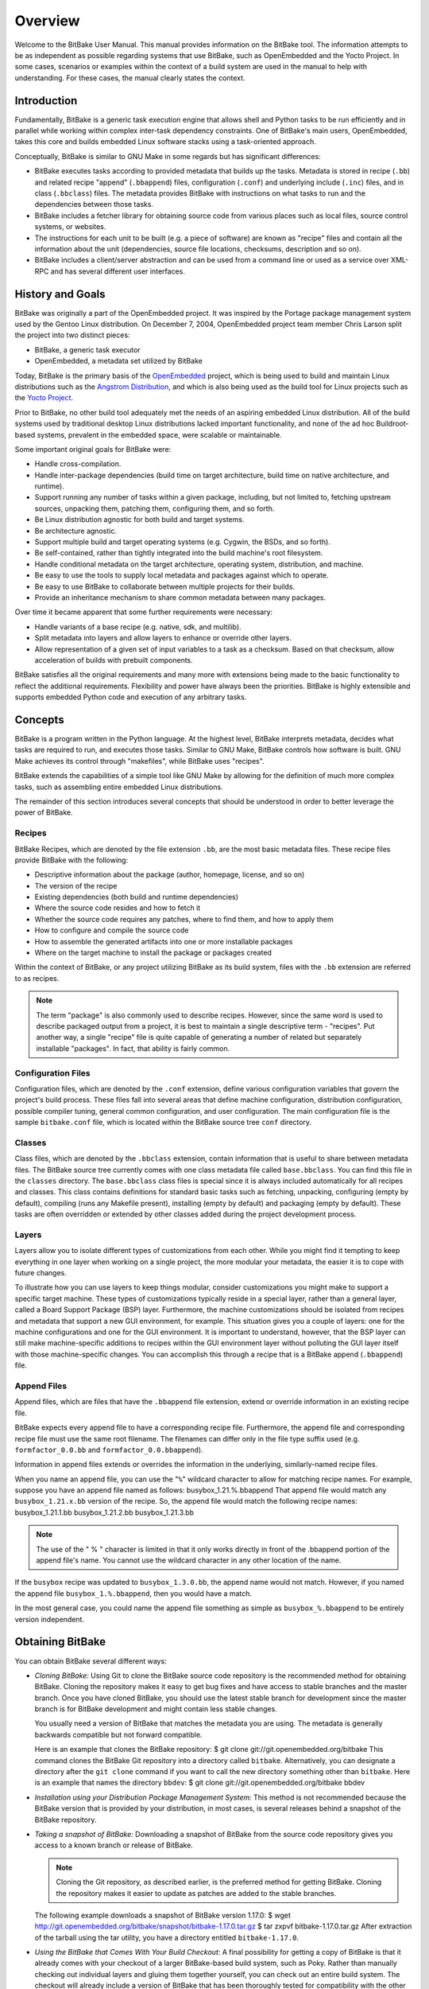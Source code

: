 ========
Overview
========

Welcome to the BitBake User Manual. This manual provides information on
the BitBake tool. The information attempts to be as independent as
possible regarding systems that use BitBake, such as OpenEmbedded and
the Yocto Project. In some cases, scenarios or examples within the
context of a build system are used in the manual to help with
understanding. For these cases, the manual clearly states the context.

.. _intro:

Introduction
============

Fundamentally, BitBake is a generic task execution engine that allows
shell and Python tasks to be run efficiently and in parallel while
working within complex inter-task dependency constraints. One of
BitBake's main users, OpenEmbedded, takes this core and builds embedded
Linux software stacks using a task-oriented approach.

Conceptually, BitBake is similar to GNU Make in some regards but has
significant differences:

-  BitBake executes tasks according to provided metadata that builds up
   the tasks. Metadata is stored in recipe (``.bb``) and related recipe
   "append" (``.bbappend``) files, configuration (``.conf``) and
   underlying include (``.inc``) files, and in class (``.bbclass``)
   files. The metadata provides BitBake with instructions on what tasks
   to run and the dependencies between those tasks.

-  BitBake includes a fetcher library for obtaining source code from
   various places such as local files, source control systems, or
   websites.

-  The instructions for each unit to be built (e.g. a piece of software)
   are known as "recipe" files and contain all the information about the
   unit (dependencies, source file locations, checksums, description and
   so on).

-  BitBake includes a client/server abstraction and can be used from a
   command line or used as a service over XML-RPC and has several
   different user interfaces.

History and Goals
=================

BitBake was originally a part of the OpenEmbedded project. It was
inspired by the Portage package management system used by the Gentoo
Linux distribution. On December 7, 2004, OpenEmbedded project team
member Chris Larson split the project into two distinct pieces:

-  BitBake, a generic task executor

-  OpenEmbedded, a metadata set utilized by BitBake

Today, BitBake is the primary basis of the
`OpenEmbedded <http://www.openembedded.org/>`__ project, which is being
used to build and maintain Linux distributions such as the `Angstrom
Distribution <http://www.angstrom-distribution.org/>`__, and which is
also being used as the build tool for Linux projects such as the `Yocto
Project <http://www.yoctoproject.org>`__.

Prior to BitBake, no other build tool adequately met the needs of an
aspiring embedded Linux distribution. All of the build systems used by
traditional desktop Linux distributions lacked important functionality,
and none of the ad hoc Buildroot-based systems, prevalent in the
embedded space, were scalable or maintainable.

Some important original goals for BitBake were:

-  Handle cross-compilation.

-  Handle inter-package dependencies (build time on target architecture,
   build time on native architecture, and runtime).

-  Support running any number of tasks within a given package,
   including, but not limited to, fetching upstream sources, unpacking
   them, patching them, configuring them, and so forth.

-  Be Linux distribution agnostic for both build and target systems.

-  Be architecture agnostic.

-  Support multiple build and target operating systems (e.g. Cygwin, the
   BSDs, and so forth).

-  Be self-contained, rather than tightly integrated into the build
   machine's root filesystem.

-  Handle conditional metadata on the target architecture, operating
   system, distribution, and machine.

-  Be easy to use the tools to supply local metadata and packages
   against which to operate.

-  Be easy to use BitBake to collaborate between multiple projects for
   their builds.

-  Provide an inheritance mechanism to share common metadata between
   many packages.

Over time it became apparent that some further requirements were
necessary:

-  Handle variants of a base recipe (e.g. native, sdk, and multilib).

-  Split metadata into layers and allow layers to enhance or override
   other layers.

-  Allow representation of a given set of input variables to a task as a
   checksum. Based on that checksum, allow acceleration of builds with
   prebuilt components.

BitBake satisfies all the original requirements and many more with
extensions being made to the basic functionality to reflect the
additional requirements. Flexibility and power have always been the
priorities. BitBake is highly extensible and supports embedded Python
code and execution of any arbitrary tasks.

.. _Concepts:

Concepts
========

BitBake is a program written in the Python language. At the highest
level, BitBake interprets metadata, decides what tasks are required to
run, and executes those tasks. Similar to GNU Make, BitBake controls how
software is built. GNU Make achieves its control through "makefiles",
while BitBake uses "recipes".

BitBake extends the capabilities of a simple tool like GNU Make by
allowing for the definition of much more complex tasks, such as
assembling entire embedded Linux distributions.

The remainder of this section introduces several concepts that should be
understood in order to better leverage the power of BitBake.

Recipes
-------

BitBake Recipes, which are denoted by the file extension ``.bb``, are
the most basic metadata files. These recipe files provide BitBake with
the following:

-  Descriptive information about the package (author, homepage, license,
   and so on)

-  The version of the recipe

-  Existing dependencies (both build and runtime dependencies)

-  Where the source code resides and how to fetch it

-  Whether the source code requires any patches, where to find them, and
   how to apply them

-  How to configure and compile the source code

-  How to assemble the generated artifacts into one or more installable
   packages

-  Where on the target machine to install the package or packages
   created

Within the context of BitBake, or any project utilizing BitBake as its
build system, files with the ``.bb`` extension are referred to as
recipes.

.. note::

   The term "package" is also commonly used to describe recipes.
   However, since the same word is used to describe packaged output from
   a project, it is best to maintain a single descriptive term -
   "recipes". Put another way, a single "recipe" file is quite capable
   of generating a number of related but separately installable
   "packages". In fact, that ability is fairly common.

Configuration Files
-------------------

Configuration files, which are denoted by the ``.conf`` extension,
define various configuration variables that govern the project's build
process. These files fall into several areas that define machine
configuration, distribution configuration, possible compiler tuning,
general common configuration, and user configuration. The main
configuration file is the sample ``bitbake.conf`` file, which is located
within the BitBake source tree ``conf`` directory.

Classes
-------

Class files, which are denoted by the ``.bbclass`` extension, contain
information that is useful to share between metadata files. The BitBake
source tree currently comes with one class metadata file called
``base.bbclass``. You can find this file in the ``classes`` directory.
The ``base.bbclass`` class files is special since it is always included
automatically for all recipes and classes. This class contains
definitions for standard basic tasks such as fetching, unpacking,
configuring (empty by default), compiling (runs any Makefile present),
installing (empty by default) and packaging (empty by default). These
tasks are often overridden or extended by other classes added during the
project development process.

Layers
------

Layers allow you to isolate different types of customizations from each
other. While you might find it tempting to keep everything in one layer
when working on a single project, the more modular your metadata, the
easier it is to cope with future changes.

To illustrate how you can use layers to keep things modular, consider
customizations you might make to support a specific target machine.
These types of customizations typically reside in a special layer,
rather than a general layer, called a Board Support Package (BSP) layer.
Furthermore, the machine customizations should be isolated from recipes
and metadata that support a new GUI environment, for example. This
situation gives you a couple of layers: one for the machine
configurations and one for the GUI environment. It is important to
understand, however, that the BSP layer can still make machine-specific
additions to recipes within the GUI environment layer without polluting
the GUI layer itself with those machine-specific changes. You can
accomplish this through a recipe that is a BitBake append
(``.bbappend``) file.

.. _append-bbappend-files:

Append Files
------------

Append files, which are files that have the ``.bbappend`` file
extension, extend or override information in an existing recipe file.

BitBake expects every append file to have a corresponding recipe file.
Furthermore, the append file and corresponding recipe file must use the
same root filename. The filenames can differ only in the file type
suffix used (e.g. ``formfactor_0.0.bb`` and
``formfactor_0.0.bbappend``).

Information in append files extends or overrides the information in the
underlying, similarly-named recipe files.

When you name an append file, you can use the "``%``" wildcard character
to allow for matching recipe names. For example, suppose you have an
append file named as follows: busybox_1.21.%.bbappend That append file
would match any ``busybox_1.21.``\ x\ ``.bb`` version of the recipe. So,
the append file would match the following recipe names:
busybox_1.21.1.bb busybox_1.21.2.bb busybox_1.21.3.bb

.. note::

   The use of the "
   %
   " character is limited in that it only works directly in front of the
   .bbappend
   portion of the append file's name. You cannot use the wildcard
   character in any other location of the name.

If the ``busybox`` recipe was updated to ``busybox_1.3.0.bb``, the
append name would not match. However, if you named the append file
``busybox_1.%.bbappend``, then you would have a match.

In the most general case, you could name the append file something as
simple as ``busybox_%.bbappend`` to be entirely version independent.

Obtaining BitBake
=================

You can obtain BitBake several different ways:

-  *Cloning BitBake:* Using Git to clone the BitBake source code
   repository is the recommended method for obtaining BitBake. Cloning
   the repository makes it easy to get bug fixes and have access to
   stable branches and the master branch. Once you have cloned BitBake,
   you should use the latest stable branch for development since the
   master branch is for BitBake development and might contain less
   stable changes.

   You usually need a version of BitBake that matches the metadata you
   are using. The metadata is generally backwards compatible but not
   forward compatible.

   Here is an example that clones the BitBake repository: $ git clone
   git://git.openembedded.org/bitbake This command clones the BitBake
   Git repository into a directory called ``bitbake``. Alternatively,
   you can designate a directory after the ``git clone`` command if you
   want to call the new directory something other than ``bitbake``. Here
   is an example that names the directory ``bbdev``: $ git clone
   git://git.openembedded.org/bitbake bbdev

-  *Installation using your Distribution Package Management System:*
   This method is not recommended because the BitBake version that is
   provided by your distribution, in most cases, is several releases
   behind a snapshot of the BitBake repository.

-  *Taking a snapshot of BitBake:* Downloading a snapshot of BitBake
   from the source code repository gives you access to a known branch or
   release of BitBake.

   .. note::

      Cloning the Git repository, as described earlier, is the preferred
      method for getting BitBake. Cloning the repository makes it easier
      to update as patches are added to the stable branches.

   The following example downloads a snapshot of BitBake version 1.17.0:
   $ wget
   http://git.openembedded.org/bitbake/snapshot/bitbake-1.17.0.tar.gz $
   tar zxpvf bitbake-1.17.0.tar.gz After extraction of the tarball using
   the tar utility, you have a directory entitled ``bitbake-1.17.0``.

-  *Using the BitBake that Comes With Your Build Checkout:* A final
   possibility for getting a copy of BitBake is that it already comes
   with your checkout of a larger BitBake-based build system, such as
   Poky. Rather than manually checking out individual layers and gluing
   them together yourself, you can check out an entire build system. The
   checkout will already include a version of BitBake that has been
   thoroughly tested for compatibility with the other components. For
   information on how to check out a particular BitBake-based build
   system, consult that build system's supporting documentation.

.. _bitbake-user-manual-command:

The BitBake Command
===================

The ``bitbake`` command is the primary interface to the BitBake tool.
This section presents the BitBake command syntax and provides several
execution examples.

Usage and syntax
----------------

Following is the usage and syntax for BitBake: $ bitbake -h Usage:
bitbake [options] [recipename/target recipe:do_task ...] Executes the
specified task (default is 'build') for a given set of target recipes
(.bb files). It is assumed there is a conf/bblayers.conf available in
cwd or in BBPATH which will provide the layer, BBFILES and other
configuration information. Options: --version show program's version
number and exit -h, --help show this help message and exit -b BUILDFILE,
--buildfile=BUILDFILE Execute tasks from a specific .bb recipe directly.
WARNING: Does not handle any dependencies from other recipes. -k,
--continue Continue as much as possible after an error. While the target
that failed and anything depending on it cannot be built, as much as
possible will be built before stopping. -f, --force Force the specified
targets/task to run (invalidating any existing stamp file). -c CMD,
--cmd=CMD Specify the task to execute. The exact options available
depend on the metadata. Some examples might be 'compile' or
'populate_sysroot' or 'listtasks' may give a list of the tasks
available. -C INVALIDATE_STAMP, --clear-stamp=INVALIDATE_STAMP
Invalidate the stamp for the specified task such as 'compile' and then
run the default task for the specified target(s). -r PREFILE,
--read=PREFILE Read the specified file before bitbake.conf. -R POSTFILE,
--postread=POSTFILE Read the specified file after bitbake.conf. -v,
--verbose Enable tracing of shell tasks (with 'set -x'). Also print
bb.note(...) messages to stdout (in addition to writing them to
${T}/log.do_<task>). -D, --debug Increase the debug level. You can
specify this more than once. -D sets the debug level to 1, where only
bb.debug(1, ...) messages are printed to stdout; -DD sets the debug
level to 2, where both bb.debug(1, ...) and bb.debug(2, ...) messages
are printed; etc. Without -D, no debug messages are printed. Note that
-D only affects output to stdout. All debug messages are written to
${T}/log.do_taskname, regardless of the debug level. -q, --quiet Output
less log message data to the terminal. You can specify this more than
once. -n, --dry-run Don't execute, just go through the motions. -S
SIGNATURE_HANDLER, --dump-signatures=SIGNATURE_HANDLER Dump out the
signature construction information, with no task execution. The
SIGNATURE_HANDLER parameter is passed to the handler. Two common values
are none and printdiff but the handler may define more/less. none means
only dump the signature, printdiff means compare the dumped signature
with the cached one. -p, --parse-only Quit after parsing the BB recipes.
-s, --show-versions Show current and preferred versions of all recipes.
-e, --environment Show the global or per-recipe environment complete
with information about where variables were set/changed. -g, --graphviz
Save dependency tree information for the specified targets in the dot
syntax. -I EXTRA_ASSUME_PROVIDED, --ignore-deps=EXTRA_ASSUME_PROVIDED
Assume these dependencies don't exist and are already provided
(equivalent to ASSUME_PROVIDED). Useful to make dependency graphs more
appealing -l DEBUG_DOMAINS, --log-domains=DEBUG_DOMAINS Show debug
logging for the specified logging domains -P, --profile Profile the
command and save reports. -u UI, --ui=UI The user interface to use
(knotty, ncurses or taskexp - default knotty). --token=XMLRPCTOKEN
Specify the connection token to be used when connecting to a remote
server. --revisions-changed Set the exit code depending on whether
upstream floating revisions have changed or not. --server-only Run
bitbake without a UI, only starting a server (cooker) process. -B BIND,
--bind=BIND The name/address for the bitbake xmlrpc server to bind to.
-T SERVER_TIMEOUT, --idle-timeout=SERVER_TIMEOUT Set timeout to unload
bitbake server due to inactivity, set to -1 means no unload, default:
Environment variable BB_SERVER_TIMEOUT. --no-setscene Do not run any
setscene tasks. sstate will be ignored and everything needed, built.
--setscene-only Only run setscene tasks, don't run any real tasks.
--remote-server=REMOTE_SERVER Connect to the specified server. -m,
--kill-server Terminate any running bitbake server. --observe-only
Connect to a server as an observing-only client. --status-only Check the
status of the remote bitbake server. -w WRITEEVENTLOG,
--write-log=WRITEEVENTLOG Writes the event log of the build to a bitbake
event json file. Use '' (empty string) to assign the name automatically.
--runall=RUNALL Run the specified task for any recipe in the taskgraph
of the specified target (even if it wouldn't otherwise have run).
--runonly=RUNONLY Run only the specified task within the taskgraph of
the specified targets (and any task dependencies those tasks may have).

.. _bitbake-examples:

Examples
--------

This section presents some examples showing how to use BitBake.

.. _example-executing-a-task-against-a-single-recipe:

Executing a Task Against a Single Recipe
~~~~~~~~~~~~~~~~~~~~~~~~~~~~~~~~~~~~~~~~

Executing tasks for a single recipe file is relatively simple. You
specify the file in question, and BitBake parses it and executes the
specified task. If you do not specify a task, BitBake executes the
default task, which is "build”. BitBake obeys inter-task dependencies
when doing so.

The following command runs the build task, which is the default task, on
the ``foo_1.0.bb`` recipe file: $ bitbake -b foo_1.0.bb The following
command runs the clean task on the ``foo.bb`` recipe file: $ bitbake -b
foo.bb -c clean

.. note::

   The "-b" option explicitly does not handle recipe dependencies. Other
   than for debugging purposes, it is instead recommended that you use
   the syntax presented in the next section.

Executing Tasks Against a Set of Recipe Files
~~~~~~~~~~~~~~~~~~~~~~~~~~~~~~~~~~~~~~~~~~~~~

There are a number of additional complexities introduced when one wants
to manage multiple ``.bb`` files. Clearly there needs to be a way to
tell BitBake what files are available and, of those, which you want to
execute. There also needs to be a way for each recipe to express its
dependencies, both for build-time and runtime. There must be a way for
you to express recipe preferences when multiple recipes provide the same
functionality, or when there are multiple versions of a recipe.

The ``bitbake`` command, when not using "--buildfile" or "-b" only
accepts a "PROVIDES". You cannot provide anything else. By default, a
recipe file generally "PROVIDES" its "packagename" as shown in the
following example: $ bitbake foo This next example "PROVIDES" the
package name and also uses the "-c" option to tell BitBake to just
execute the ``do_clean`` task: $ bitbake -c clean foo

Executing a List of Task and Recipe Combinations
~~~~~~~~~~~~~~~~~~~~~~~~~~~~~~~~~~~~~~~~~~~~~~~~

The BitBake command line supports specifying different tasks for
individual targets when you specify multiple targets. For example,
suppose you had two targets (or recipes) ``myfirstrecipe`` and
``mysecondrecipe`` and you needed BitBake to run ``taskA`` for the first
recipe and ``taskB`` for the second recipe: $ bitbake
myfirstrecipe:do_taskA mysecondrecipe:do_taskB

Generating Dependency Graphs
~~~~~~~~~~~~~~~~~~~~~~~~~~~~

BitBake is able to generate dependency graphs using the ``dot`` syntax.
You can convert these graphs into images using the ``dot`` tool from
`Graphviz <http://www.graphviz.org>`__.

When you generate a dependency graph, BitBake writes two files to the
current working directory:

-  *``task-depends.dot``:* Shows dependencies between tasks. These
   dependencies match BitBake's internal task execution list.

-  *``pn-buildlist``:* Shows a simple list of targets that are to be
   built.

To stop depending on common depends, use the "-I" depend option and
BitBake omits them from the graph. Leaving this information out can
produce more readable graphs. This way, you can remove from the graph
``DEPENDS`` from inherited classes such as ``base.bbclass``.

Here are two examples that create dependency graphs. The second example
omits depends common in OpenEmbedded from the graph: $ bitbake -g foo $
bitbake -g -I virtual/kernel -I eglibc foo

Executing a Multiple Configuration Build
~~~~~~~~~~~~~~~~~~~~~~~~~~~~~~~~~~~~~~~~

BitBake is able to build multiple images or packages using a single
command where the different targets require different configurations
(multiple configuration builds). Each target, in this scenario, is
referred to as a "multiconfig".

To accomplish a multiple configuration build, you must define each
target's configuration separately using a parallel configuration file in
the build directory. The location for these multiconfig configuration
files is specific. They must reside in the current build directory in a
sub-directory of ``conf`` named ``multiconfig``. Following is an example
for two separate targets:

The reason for this required file hierarchy is because the ``BBPATH``
variable is not constructed until the layers are parsed. Consequently,
using the configuration file as a pre-configuration file is not possible
unless it is located in the current working directory.

Minimally, each configuration file must define the machine and the
temporary directory BitBake uses for the build. Suggested practice
dictates that you do not overlap the temporary directories used during
the builds.

Aside from separate configuration files for each target, you must also
enable BitBake to perform multiple configuration builds. Enabling is
accomplished by setting the
```BBMULTICONFIG`` <#var-bb-BBMULTICONFIG>`__ variable in the
``local.conf`` configuration file. As an example, suppose you had
configuration files for ``target1`` and ``target2`` defined in the build
directory. The following statement in the ``local.conf`` file both
enables BitBake to perform multiple configuration builds and specifies
the two extra multiconfigs: BBMULTICONFIG = "target1 target2"

Once the target configuration files are in place and BitBake has been
enabled to perform multiple configuration builds, use the following
command form to start the builds: $ bitbake [mc:multiconfigname:]target
[[[mc:multiconfigname:]target] ... ] Here is an example for two extra
multiconfigs: ``target1`` and ``target2``: $ bitbake mc::target
mc:target1:target mc:target2:target

.. _bb-enabling-multiple-configuration-build-dependencies:

Enabling Multiple Configuration Build Dependencies
~~~~~~~~~~~~~~~~~~~~~~~~~~~~~~~~~~~~~~~~~~~~~~~~~~

Sometimes dependencies can exist between targets (multiconfigs) in a
multiple configuration build. For example, suppose that in order to
build an image for a particular architecture, the root filesystem of
another build for a different architecture needs to exist. In other
words, the image for the first multiconfig depends on the root
filesystem of the second multiconfig. This dependency is essentially
that the task in the recipe that builds one multiconfig is dependent on
the completion of the task in the recipe that builds another
multiconfig.

To enable dependencies in a multiple configuration build, you must
declare the dependencies in the recipe using the following statement
form: task_or_package[mcdepends] =
"mc:from_multiconfig:to_multiconfig:recipe_name:task_on_which_to_depend"
To better show how to use this statement, consider an example with two
multiconfigs: ``target1`` and ``target2``: image_task[mcdepends] =
"mc:target1:target2:image2:rootfs_task" In this example, the
from_multiconfig is "target1" and the to_multiconfig is "target2". The
task on which the image whose recipe contains image_task depends on the
completion of the rootfs_task used to build out image2, which is
associated with the "target2" multiconfig.

Once you set up this dependency, you can build the "target1" multiconfig
using a BitBake command as follows: $ bitbake mc:target1:image1 This
command executes all the tasks needed to create image1 for the "target1"
multiconfig. Because of the dependency, BitBake also executes through
the rootfs_task for the "target2" multiconfig build.

Having a recipe depend on the root filesystem of another build might not
seem that useful. Consider this change to the statement in the image1
recipe: image_task[mcdepends] = "mc:target1:target2:image2:image_task"
In this case, BitBake must create image2 for the "target2" build since
the "target1" build depends on it.

Because "target1" and "target2" are enabled for multiple configuration
builds and have separate configuration files, BitBake places the
artifacts for each build in the respective temporary build directories.
